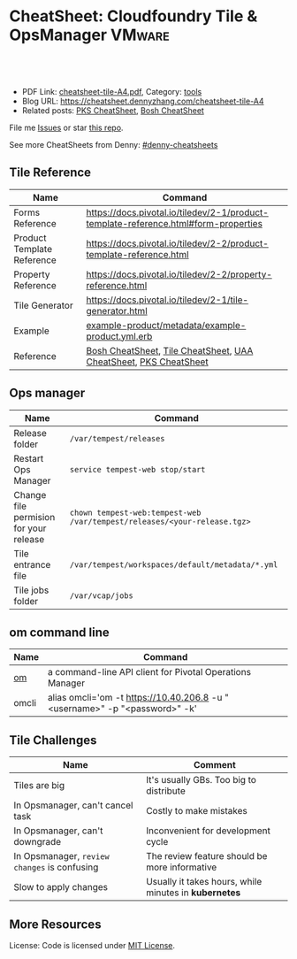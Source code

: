* CheatSheet: Cloudfoundry Tile & OpsManager                          :VMware:
:PROPERTIES:
:type:     pivotal, pks, vmware
:export_file_name: cheatsheet-tile-A4.pdf
:END:

#+BEGIN_HTML
<a href="https://github.com/dennyzhang/cheatsheet.dennyzhang.com/tree/master/cheatsheet-tile-A4"><img align="right" width="200" height="183" src="https://www.dennyzhang.com/wp-content/uploads/denny/watermark/github.png" /></a>
<div id="the whole thing" style="overflow: hidden;">
<div style="float: left; padding: 5px"> <a href="https://www.linkedin.com/in/dennyzhang001"><img src="https://www.dennyzhang.com/wp-content/uploads/sns/linkedin.png" alt="linkedin" /></a></div>
<div style="float: left; padding: 5px"><a href="https://github.com/dennyzhang"><img src="https://www.dennyzhang.com/wp-content/uploads/sns/github.png" alt="github" /></a></div>
<div style="float: left; padding: 5px"><a href="https://www.dennyzhang.com/slack" target="_blank" rel="nofollow"><img src="https://slack.dennyzhang.com/badge.svg" alt="slack"/></a></div>
</div>

<br/><br/>
<a href="http://makeapullrequest.com" target="_blank" rel="nofollow"><img src="https://img.shields.io/badge/PRs-welcome-brightgreen.svg" alt="PRs Welcome"/></a>
#+END_HTML

- PDF Link: [[https://github.com/dennyzhang/cheatsheet.dennyzhang.com/blob/master/cheatsheet-tile-A4/cheatsheet-tile-A4.pdf][cheatsheet-tile-A4.pdf]], Category: [[https://cheatsheet.dennyzhang.com/category/tools/][tools]]
- Blog URL: https://cheatsheet.dennyzhang.com/cheatsheet-tile-A4
- Related posts: [[https://cheatsheet.dennyzhang.com/cheatsheet-pks-A4][PKS CheatSheet]], [[https://cheatsheet.dennyzhang.com/cheatsheet-bosh-A4][Bosh CheatSheet]]

File me [[https://github.com/DennyZhang/cheatsheet-tile-A4/issues][Issues]] or star [[https://github.com/DennyZhang/cheatsheet-tile-A4][this repo]].

See more CheatSheets from Denny: [[https://github.com/topics/denny-cheatsheets][#denny-cheatsheets]]
** Tile Reference
| Name                       | Command                                                                             |
|----------------------------+-------------------------------------------------------------------------------------|
| Forms Reference            | https://docs.pivotal.io/tiledev/2-1/product-template-reference.html#form-properties |
| Product Template Reference | https://docs.pivotal.io/tiledev/2-2/product-template-reference.html                 |
| Property Reference         | https://docs.pivotal.io/tiledev/2-2/property-reference.html                         |
| Tile Generator             | https://docs.pivotal.io/tiledev/2-1/tile-generator.html                             |
| Example                    | [[https://github.com/pivotal-cf-experimental/ops-manager-example/blob/master/example-product/metadata/example-product.yml.erb][example-product/metadata/example-product.yml.erb]]                                    |
| Reference                  | [[https://cheatsheet.dennyzhang.com/cheatsheet-bosh-A4][Bosh CheatSheet]], [[https://cheatsheet.dennyzhang.com/cheatsheet-tile-A4][Tile CheatSheet]], [[https://cheatsheet.dennyzhang.com/cheatsheet-uaa-A4][UAA CheatSheet]], [[https://cheatsheet.dennyzhang.com/cheatsheet-pks-A4][PKS CheatSheet]]                    |
** Ops manager
| Name                                   | Command                                                                  |
|----------------------------------------+--------------------------------------------------------------------------|
| Release folder                         | =/var/tempest/releases=                                                  |
| Restart Ops Manager                    | =service tempest-web stop/start=                                         |
| Change file permision for your release | =chown tempest-web:tempest-web /var/tempest/releases/<your-release.tgz>= |
| Tile entrance file                     | =/var/tempest/workspaces/default/metadata/*.yml=                         |
| Tile jobs folder                       | =/var/vcap/jobs=                                                         |
** om command line
| Name  | Command                                                                    |
|-------+----------------------------------------------------------------------------|
| [[https://github.com/pivotal-cf/om][om]]    | a command-line API client for Pivotal Operations Manager                   |
| omcli | alias omcli='om -t https://10.40.206.8 -u "<username>" -p "<password>" -k' |
** Tile Challenges
| Name                                         | Comment                                               |
|----------------------------------------------+-------------------------------------------------------|
| Tiles are big                                | It's usually GBs. Too big to distribute               |
| In Opsmanager, can't cancel task             | Costly to make mistakes                               |
| In Opsmanager, can't downgrade               | Inconvenient for development cycle                    |
| In Opsmanager, =review changes= is confusing | The review feature should be more informative         |
| Slow to apply changes                        | Usually it takes hours, while minutes in *kubernetes* |
** More Resources

License: Code is licensed under [[https://www.dennyzhang.com/wp-content/mit_license.txt][MIT License]].
#+BEGIN_HTML
<a href="https://www.dennyzhang.com"><img align="right" width="201" height="268" src="https://raw.githubusercontent.com/USDevOps/mywechat-slack-group/master/images/denny_201706.png"></a>
<a href="https://www.dennyzhang.com"><img align="right" src="https://raw.githubusercontent.com/USDevOps/mywechat-slack-group/master/images/dns_small.png"></a>

<a href="https://www.linkedin.com/in/dennyzhang001"><img align="bottom" src="https://www.dennyzhang.com/wp-content/uploads/sns/linkedin.png" alt="linkedin" /></a>
<a href="https://github.com/dennyzhang"><img align="bottom"src="https://www.dennyzhang.com/wp-content/uploads/sns/github.png" alt="github" /></a>
<a href="https://www.dennyzhang.com/slack" target="_blank" rel="nofollow"><img align="bottom" src="https://slack.dennyzhang.com/badge.svg" alt="slack"/></a>
#+END_HTML
* org-mode configuration                                           :noexport:
#+STARTUP: overview customtime noalign logdone showall
#+DESCRIPTION:
#+KEYWORDS:
#+LATEX_HEADER: \usepackage[margin=0.6in]{geometry}
#+LaTeX_CLASS_OPTIONS: [8pt]
#+LATEX_HEADER: \usepackage[english]{babel}
#+LATEX_HEADER: \usepackage{lastpage}
#+LATEX_HEADER: \usepackage{fancyhdr}
#+LATEX_HEADER: \pagestyle{fancy}
#+LATEX_HEADER: \fancyhf{}
#+LATEX_HEADER: \rhead{Updated: \today}
#+LATEX_HEADER: \rfoot{\thepage\ of \pageref{LastPage}}
#+LATEX_HEADER: \lfoot{\href{https://github.com/dennyzhang/cheatsheet.dennyzhang.com/tree/master/cheatsheet-tile-A4}{GitHub: https://github.com/dennyzhang/cheatsheet.dennyzhang.com/tree/master/cheatsheet-tile-A4}}
#+LATEX_HEADER: \lhead{\href{https://cheatsheet.dennyzhang.com/cheatsheet-slack-A4}{Blog URL: https://cheatsheet.dennyzhang.com/cheatsheet-tile-A4}}
#+AUTHOR: Denny Zhang
#+EMAIL:  denny@dennyzhang.com
#+TAGS: noexport(n)
#+PRIORITIES: A D C
#+OPTIONS:   H:3 num:t toc:nil \n:nil @:t ::t |:t ^:t -:t f:t *:t <:t
#+OPTIONS:   TeX:t LaTeX:nil skip:nil d:nil todo:t pri:nil tags:not-in-toc
#+EXPORT_EXCLUDE_TAGS: exclude noexport
#+SEQ_TODO: TODO HALF ASSIGN | DONE BYPASS DELEGATE CANCELED DEFERRED
#+LINK_UP:
#+LINK_HOME:
* TODO Improvements/Wishlist for cloudfoundry Tile                 :noexport:
** Use container, instead of VM
** Small pack size
** Export or import tile configuration
** Shorter period of debug cycle
* TODO om command line usage                                       :noexport:
https://confluence.eng.vmware.com/display/OCDRI/om
https://confluence.eng.vmware.com/display/CNA/Use+Ops+Manager+%28OM%29+CLI
* TODO bosh tile                                                   :noexport:
** instance-groups
* TODO Buildpacks                                                  :noexport:
https://docs.pivotal.io/pivotalcf/2-2/buildpacks/index.html

* TODO tile packages                                               :noexport:
https://bosh.io/docs/packages/

https://gitlab.eng.vmware.com/PKS/wavefront-proxy-release/issues/14

https://gitlab.eng.vmware.com/PKS/pks-vrli-release/commit/7f8bda1c5ce9a9c44c2f41c6ee88a9f5ad5eb461

* TODO [#A] opsmanager: upgrade all clusters                       :noexport:
* TODO How to remove packages in tile                              :noexport:
* TODO How to remove k8s load in tile                              :noexport:
* TODO manually deploy pks tile: export configuration: use om      :noexport:
* TODO No way to review the changes                                :noexport:
